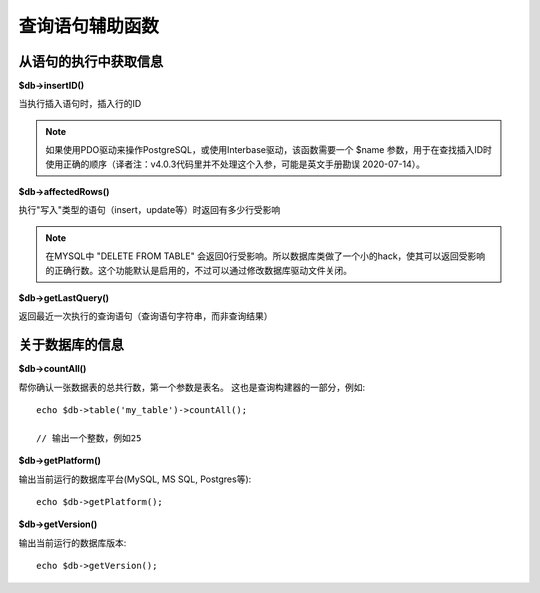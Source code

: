 ####################
查询语句辅助函数
####################

从语句的执行中获取信息
==================================

**$db->insertID()**

当执行插入语句时，插入行的ID

.. note:: 如果使用PDO驱动来操作PostgreSQL，或使用Interbase驱动，该函数需要一个 $name  参数，用于在查找插入ID时使用正确的顺序（译者注：v4.0.3代码里并不处理这个入参，可能是英文手册勘误 2020-07-14）。

**$db->affectedRows()**

执行"写入"类型的语句（insert，update等）时返回有多少行受影响

.. note:: 在MYSQL中 "DELETE FROM TABLE" 会返回0行受影响。所以数据库类做了一个小的hack，使其可以返回受影响的正确行数。这个功能默认是启用的，不过可以通过修改数据库驱动文件关闭。

**$db->getLastQuery()**

返回最近一次执行的查询语句（查询语句字符串，而非查询结果）

关于数据库的信息
===============================

**$db->countAll()**

帮你确认一张数据表的总共行数，第一个参数是表名。
这也是查询构建器的一部分，例如::

	echo $db->table('my_table')->countAll();

	// 输出一个整数，例如25

**$db->getPlatform()**

输出当前运行的数据库平台(MySQL, MS SQL, Postgres等)::

	echo $db->getPlatform();

**$db->getVersion()**

输出当前运行的数据库版本::

	echo $db->getVersion();
